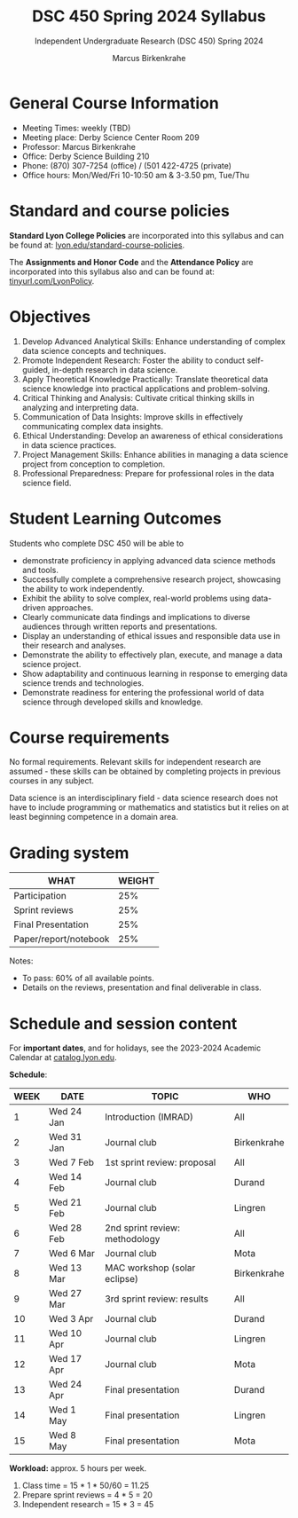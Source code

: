 #+TITLE:DSC 450 Spring 2024 Syllabus
#+AUTHOR: Marcus Birkenkrahe
#+SUBTITLE: Independent Undergraduate Research (DSC 450) Spring 2024
#+options: toc:nil
#+startup: overview indent hideblocks
* General Course Information

- Meeting Times: weekly (TBD) 
- Meeting place: Derby Science Center Room 209
- Professor: Marcus Birkenkrahe
- Office: Derby Science Building 210
- Phone: (870) 307-7254 (office) / (501 422-4725 (private)
- Office hours: Mon/Wed/Fri 10-10:50 am & 3-3.50 pm, Tue/Thu

* Standard and course policies

*Standard Lyon College Policies* are incorporated into this syllabus
and can be found at: [[http://www.lyon.edu/standard-course-policies][lyon.edu/standard-course-policies]].

The *Assignments and Honor Code* and the *Attendance Policy* are
incorporated into this syllabus also and can be found at:
[[https://tinyurl.com/LyonPolicy][tinyurl.com/LyonPolicy]].

* Objectives

1. Develop Advanced Analytical Skills: Enhance understanding of complex
   data science concepts and techniques.
2. Promote Independent Research: Foster the ability to conduct
   self-guided, in-depth research in data science.
3. Apply Theoretical Knowledge Practically: Translate theoretical data
   science knowledge into practical applications and problem-solving.
4. Critical Thinking and Analysis: Cultivate critical thinking skills
   in analyzing and interpreting data.
5. Communication of Data Insights: Improve skills in effectively
   communicating complex data insights.
6. Ethical Understanding: Develop an awareness of ethical
   considerations in data science practices.
7. Project Management Skills: Enhance abilities in managing a data
   science project from conception to completion.
8. Professional Preparedness: Prepare for professional roles in the
   data science field.

* Student Learning Outcomes

Students who complete DSC 450 will be able to 
- demonstrate proficiency in applying advanced data science methods
  and tools.
- Successfully complete a comprehensive research project, showcasing
  the ability to work independently.
- Exhibit the ability to solve complex, real-world problems using
  data-driven approaches.
- Clearly communicate data findings and implications to diverse
  audiences through written reports and presentations.
- Display an understanding of ethical issues and responsible data use
  in their research and analyses.
- Demonstrate the ability to effectively plan, execute, and manage a
  data science project.
- Show adaptability and continuous learning in response to emerging
  data science trends and technologies.
- Demonstrate readiness for entering the professional world of data
  science through developed skills and knowledge.

* Course requirements

No formal requirements. Relevant skills for independent research are
assumed - these skills can be obtained by completing projects in
previous courses in any subject.

Data science is an interdisciplinary field - data science research
does not have to include programming or mathematics and statistics but
it relies on at least beginning competence in a domain area.

* Grading system

| WHAT                  | WEIGHT |
|-----------------------+--------|
| Participation         |    25% |
| Sprint reviews        |    25% |
| Final Presentation    |    25% |
| Paper/report/notebook |    25% |

Notes:
- To pass: 60% of all available points.
- Details on the reviews, presentation and final deliverable in class.

* Schedule and session content

For *important dates*, and for holidays, see the 2023-2024 Academic
Calendar at [[https://catalog.lyon.edu/202324-academic-calendar][catalog.lyon.edu]].

*Schedule*:
| WEEK | DATE       | TOPIC                          | WHO         |
|------+------------+--------------------------------+-------------|
|    1 | Wed 24 Jan | Introduction (IMRAD)           | All         |
|------+------------+--------------------------------+-------------|
|    2 | Wed 31 Jan | Journal club                   | Birkenkrahe |
|------+------------+--------------------------------+-------------|
|    3 | Wed 7 Feb  | 1st sprint review: proposal    | All         |
|------+------------+--------------------------------+-------------|
|    4 | Wed 14 Feb | Journal club                   | Durand      |
|------+------------+--------------------------------+-------------|
|    5 | Wed 21 Feb | Journal club                   | Lingren     |
|------+------------+--------------------------------+-------------|
|    6 | Wed 28 Feb | 2nd sprint review: methodology | All         |
|------+------------+--------------------------------+-------------|
|    7 | Wed 6 Mar  | Journal club                   | Mota        |
|------+------------+--------------------------------+-------------|
|    8 | Wed 13 Mar | MAC workshop (solar eclipse)   | Birkenkrahe |
|------+------------+--------------------------------+-------------|
|    9 | Wed 27 Mar | 3rd sprint review: results     | All         |
|------+------------+--------------------------------+-------------|
|   10 | Wed 3 Apr  | Journal club                   | Durand      |
|------+------------+--------------------------------+-------------|
|   11 | Wed 10 Apr | Journal club                   | Lingren     |
|------+------------+--------------------------------+-------------|
|   12 | Wed 17 Apr | Journal club                   | Mota        |
|------+------------+--------------------------------+-------------|
|   13 | Wed 24 Apr | Final presentation             | Durand      |
|------+------------+--------------------------------+-------------|
|   14 | Wed 1 May  | Final presentation             | Lingren     |
|------+------------+--------------------------------+-------------|
|   15 | Wed 8 May  | Final presentation             | Mota        |
|------+------------+--------------------------------+-------------|

*Workload:* approx. 5 hours per week.
1. Class time = 15 * 1 * 50/60 = 11.25
2. Prepare sprint reviews = 4 * 5 = 20
3. Independent research = 15 * 3 = 45
